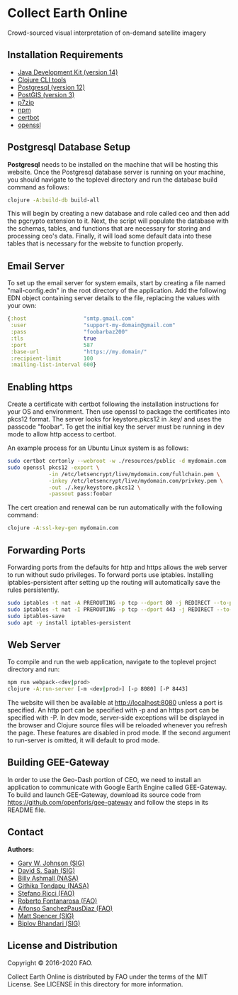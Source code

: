 * Collect Earth Online

Crowd-sourced visual interpretation of on-demand satellite imagery

** Installation Requirements

- [[https://jdk.java.net][Java Development Kit (version 14)]]
- [[https://clojure.org/guides/getting_started][Clojure CLI tools]]
- [[https://www.postgresql.org/download][Postgresql (version 12)]]
- [[https://postgis.net/install/][PostGIS (version 3)]]
- [[https://www.7-zip.org/][p7zip]]
- [[https://www.npmjs.com/][npm]]
- [[https://certbot.eff.org/][certbot]]
- [[https://www.openssl.org/source/][openssl]]

** Postgresql Database Setup

*Postgresql* needs to be installed on the machine that will be hosting
this website. Once the Postgresql database server is running on your
machine, you should navigate to the toplevel directory and run the
database build command as follows:

#+begin_src sh
clojure -A:build-db build-all
#+end_src

This will begin by creating a new database and role called
ceo and then add the pgcrypto extension to it. Next, the
script will populate the database with the schemas, tables, and
functions that are necessary for storing and processing ceo's
data. Finally, it will load some default data into these tables that
is necessary for the website to function properly.

** Email Server

To set up the email server for system emails, start by creating a file
named "mail-config.edn" in the root directory of the application. Add
the following EDN object containing server details to the file,
replacing the values with your own:

#+begin_src clojure
{:host                  "smtp.gmail.com"
 :user                  "support-my-domain@gmail.com"
 :pass                  "foobarbaz200"
 :tls                   true
 :port                  587
 :base-url              "https://my.domain/"
 :recipient-limit       100
 :mailing-list-interval 600}
#+end_src

** Enabling https

Create a certificate with certbot following the installation instructions
for your OS and environment. Then use openssl to package the certificates
into pkcs12 format. The server looks for keystore.pkcs12 in .key/ and
uses the passcode "foobar". To get the initial key the server must be
running in dev mode to allow http access to certbot.

An example process for an Ubuntu Linux system is as follows:

#+begin_src sh
sudo certbot certonly --webroot -w ./resources/public -d mydomain.com
sudo openssl pkcs12 -export \
             -in /etc/letsencrypt/live/mydomain.com/fullchain.pem \
             -inkey /etc/letsencrypt/live/mydomain.com/privkey.pem \
             -out ./.key/keystore.pkcs12 \
             -passout pass:foobar
#+end_src

The cert creation and renewal can be run automatically with the following command:

#+begin_src sh
clojure -A:ssl-key-gen mydomain.com
#+end_src

** Forwarding Ports

Forwarding ports from the defaults for http and https allows the web server
to run without sudo privileges. To forward ports use iptables. Installing
iptables-persistent after setting up the routing will automatically save
the rules persistently.

#+begin_src sh
sudo iptables -t nat -A PREROUTING -p tcp --dport 80 -j REDIRECT --to-ports 8080
sudo iptables -t nat -I PREROUTING -p tcp --dport 443 -j REDIRECT --to-ports 8443
sudo iptables-save
sudo apt -y install iptables-persistent
#+end_src

** Web Server

To compile and run the web application, navigate to the toplevel
project directory and run:

#+begin_src sh
npm run webpack-<dev|prod>
clojure -A:run-server [-m <dev|prod>] [-p 8080] [-P 8443]
#+end_src

The website will then be available at http://localhost:8080 unless a
port is specified. An http port can be specified with -p and an https
port can be specified with -P. In dev mode, server-side exceptions
will be displayed in the browser and Clojure source files will be
reloaded whenever you refresh the page. These features are disabled in
prod mode. If the second argument to run-server is omitted, it will
default to prod mode.

** Building GEE-Gateway

In order to use the Geo-Dash portion of CEO, we need to install an
application to communicate with Google Earth Engine called
GEE-Gateway. To build and launch GEE-Gateway, download its source code
from https://github.com/openforis/gee-gateway and follow the steps in
its README file.

** Contact

*Authors:*
- [[mailto:gjohnson@sig-gis.com][Gary W. Johnson (SIG)]]
- [[mailto:dsaah@sig-gis.com][David S. Saah (SIG)]]
- [[mailto:billy.ashmall@nasa.gov][Billy Ashmall (NASA)]]
- [[mailto:githika.tondapu@nasa.gov][Githika Tondapu (NASA)]]
- [[mailto:stefano.ricci@fao.org][Stefano Ricci (FAO)]]
- [[mailto:roberto.fontanarosa@fao.org][Roberto Fontanarosa (FAO)]]
- [[mailto:alfonso.sanchezpausdiaz@fao.org][Alfonso SanchezPausDiaz (FAO)]]
- [[mailto:mspencer@sig-gis.com][Matt Spencer (SIG)]]
- [[mailto:bbhandari@sig-gis.com][Biplov Bhandari (SIG)]]

** License and Distribution

Copyright © 2016-2020 FAO.

Collect Earth Online is distributed by FAO under the terms of the MIT
License. See LICENSE in this directory for more information.
